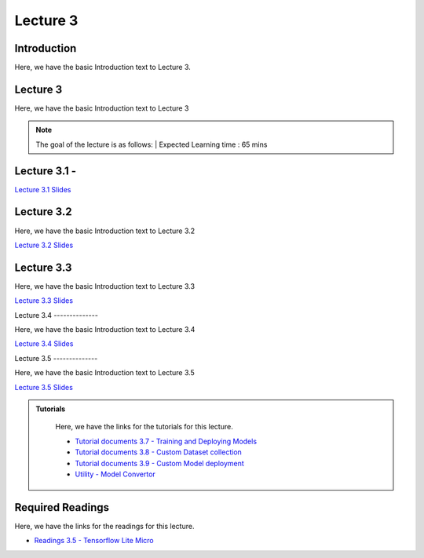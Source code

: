 Lecture 3
===============================

Introduction
------------

Here, we have the basic Introduction text to Lecture 3.

Lecture 3
--------------

Here, we have the basic Introduction text to Lecture 3

.. note::
   The goal of the lecture is as follows:  |
   Expected Learning time : 65 mins 

Lecture 3.1 - 
---------------

`Lecture 3.1 Slides <https://drive.google.com/file/d/1vTC40hcOCaUVhkh6PABjsmE9dWqr4QCw/view?usp=sharing>`_

.. raw:: html

    <iframe width="560" height="315" src="https://www.youtube.com/embed/QF0S29IXTWk" title="YouTube video player" frameborder="0" allow="accelerometer; autoplay; clipboard-write; encrypted-media; gyroscope; picture-in-picture; web-share" allowfullscreen></iframe>
\

Lecture 3.2
--------------

Here, we have the basic Introduction text to Lecture 3.2

`Lecture 3.2 Slides <https://drive.google.com/file/d/14SFnteCPhr9Kyp3O5AetQ7asoj4ig8EM/view?usp=sharing>`_ \


.. raw:: html

    <iframe width="560" height="315" src="https://www.youtube.com/embed/8E9bts-Asdo" title="YouTube video player" frameborder="0" allow="accelerometer; autoplay; clipboard-write; encrypted-media; gyroscope; picture-in-picture; web-share" allowfullscreen></iframe>

\

Lecture 3.3
--------------

Here, we have the basic Introduction text to Lecture 3.3

`Lecture 3.3 Slides <https://drive.google.com/file/d/193h1JdqZXSxwVQgiczBr7gIDWdPHitxB/view?usp=sharing>`_ \


.. raw:: html

    <iframe width="560" height="315" src="https://www.youtube.com/embed/j14FUZkCi2g" title="YouTube video player" frameborder="0" allow="accelerometer; autoplay; clipboard-write; encrypted-media; gyroscope; picture-in-picture; web-share" allowfullscreen></iframe>

\
Lecture 3.4
--------------

Here, we have the basic Introduction text to Lecture 3.4

`Lecture 3.4 Slides <https://drive.google.com/file/d/1OijxOPYTkjxj1bFjG0x6MNhtjWRnOnd-/view?usp=sharing>`_ \


.. raw:: html

    <iframe width="560" height="315" src="https://www.youtube.com/embed/1ZSfAO_kG0c" title="YouTube video player" frameborder="0" allow="accelerometer; autoplay; clipboard-write; encrypted-media; gyroscope; picture-in-picture; web-share" allowfullscreen></iframe>

\
Lecture 3.5
--------------

Here, we have the basic Introduction text to Lecture 3.5

`Lecture 3.5 Slides <https://drive.google.com/file/d/1AjFHW9S9Tttqq7UqzOmImTaLBcL6c-5S/view?usp=sharing>`_ \


.. raw:: html

    <iframe width="560" height="315" src="https://www.youtube.com/embed/yrZOZWwHLuQ" title="YouTube video player" frameborder="0" allow="accelerometer; autoplay; clipboard-write; encrypted-media; gyroscope; picture-in-picture; web-share" allowfullscreen></iframe>

\

.. raw:: html

   <style>
   .custom-note > .admonition-title {
       background-color: yellow;
   }
   </style>

.. admonition:: **Tutorials**
   :class: custom-warning

    Here, we have the links for the tutorials for this lecture. 

    * `Tutorial documents 3.7 - Training and Deploying Models <https://drive.google.com/file/d/153kSsuscnavc468sMClOQx2md9bv18ht/view?usp=sharing>`_  
    * `Tutorial documents 3.8 - Custom Dataset collection <https://drive.google.com/file/d/1-T7aZEIUMWLVBk-Vi1hMM8Jpgc-zMCRx/view?usp=sharing>`_
    * `Tutorial documents 3.9 - Custom Model deployment <https://drive.google.com/file/d/1-f2zr7G7OJT0nQ1OjYhnPx5bSBtMzut9/view?usp=sharing>`_  
    * `Utility - Model Convertor <https://colab.research.google.com/drive/16WeKaRMsCKuHaboKGop8S-a_6ybZuvab?usp=sharing>`_  



    .. raw:: html

        <iframe width="560" height="315" src="https://www.youtube.com/embed/q4xlNGEdhDk" title="YouTube video player" frameborder="0" allow="accelerometer; autoplay; clipboard-write; encrypted-media; gyroscope; picture-in-picture; web-share" allowfullscreen></iframe>

        <iframe width="560" height="315" src="https://www.youtube.com/embed/J-XMh6NMU1s" title="YouTube video player" frameborder="0" allow="accelerometer; autoplay; clipboard-write; encrypted-media; gyroscope; picture-in-picture; web-share" allowfullscreen></iframe>

        <iframe width="560" height="315" src="https://www.youtube.com/embed/Ycd3HUrkX_k" title="YouTube video player" frameborder="0" allow="accelerometer; autoplay; clipboard-write; encrypted-media; gyroscope; picture-in-picture; web-share" allowfullscreen></iframe>

.. raw:: html

   <style>
   .custom-warning {
       background-color: #f0b37e;
       padding: 10px;
   }
   .custom-warning > .admonition-title {
       color: #ffffff;
       background-color: #f0b37e;
       padding: 5px;
   }
    .custom-warning > .admonition.warning {
       background-color: #ffedcc;
   }
   </style>

Required Readings 
--------------
Here, we have the links for the readings for this lecture. 


* `Readings 3.5 - Tensorflow Lite Micro <https://drive.google.com/file/d/1DMVBUuaK-z8kuSAxD_UvqcgT4bM2DJrm/view?usp=sharing>`_  
